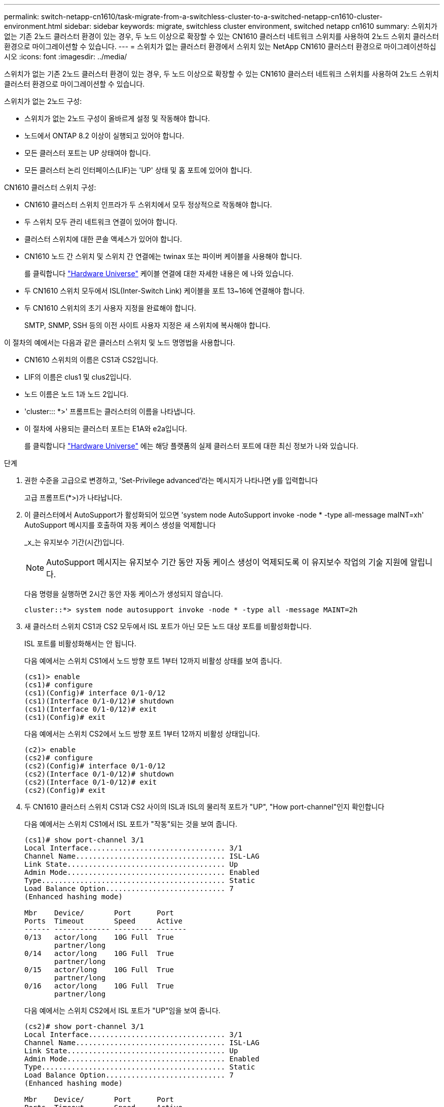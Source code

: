 ---
permalink: switch-netapp-cn1610/task-migrate-from-a-switchless-cluster-to-a-switched-netapp-cn1610-cluster-environment.html 
sidebar: sidebar 
keywords: migrate, switchless cluster environment, switched netapp cn1610 
summary: 스위치가 없는 기존 2노드 클러스터 환경이 있는 경우, 두 노드 이상으로 확장할 수 있는 CN1610 클러스터 네트워크 스위치를 사용하여 2노드 스위치 클러스터 환경으로 마이그레이션할 수 있습니다. 
---
= 스위치가 없는 클러스터 환경에서 스위치 있는 NetApp CN1610 클러스터 환경으로 마이그레이션하십시오
:icons: font
:imagesdir: ../media/


[role="lead"]
스위치가 없는 기존 2노드 클러스터 환경이 있는 경우, 두 노드 이상으로 확장할 수 있는 CN1610 클러스터 네트워크 스위치를 사용하여 2노드 스위치 클러스터 환경으로 마이그레이션할 수 있습니다.

스위치가 없는 2노드 구성:

* 스위치가 없는 2노드 구성이 올바르게 설정 및 작동해야 합니다.
* 노드에서 ONTAP 8.2 이상이 실행되고 있어야 합니다.
* 모든 클러스터 포트는 UP 상태여야 합니다.
* 모든 클러스터 논리 인터페이스(LIF)는 'UP' 상태 및 홈 포트에 있어야 합니다.


CN1610 클러스터 스위치 구성:

* CN1610 클러스터 스위치 인프라가 두 스위치에서 모두 정상적으로 작동해야 합니다.
* 두 스위치 모두 관리 네트워크 연결이 있어야 합니다.
* 클러스터 스위치에 대한 콘솔 액세스가 있어야 합니다.
* CN1610 노드 간 스위치 및 스위치 간 연결에는 twinax 또는 파이버 케이블을 사용해야 합니다.
+
를 클릭합니다 https://hwu.netapp.com/["Hardware Universe"^] 케이블 연결에 대한 자세한 내용은 에 나와 있습니다.

* 두 CN1610 스위치 모두에서 ISL(Inter-Switch Link) 케이블을 포트 13~16에 연결해야 합니다.
* 두 CN1610 스위치의 초기 사용자 지정을 완료해야 합니다.
+
SMTP, SNMP, SSH 등의 이전 사이트 사용자 지정은 새 스위치에 복사해야 합니다.



이 절차의 예에서는 다음과 같은 클러스터 스위치 및 노드 명명법을 사용합니다.

* CN1610 스위치의 이름은 CS1과 CS2입니다.
* LIF의 이름은 clus1 및 clus2입니다.
* 노드 이름은 노드 1과 노드 2입니다.
* 'cluster::: *>' 프롬프트는 클러스터의 이름을 나타냅니다.
* 이 절차에 사용되는 클러스터 포트는 E1A와 e2a입니다.
+
를 클릭합니다 https://hwu.netapp.com/["Hardware Universe"^] 에는 해당 플랫폼의 실제 클러스터 포트에 대한 최신 정보가 나와 있습니다.



.단계
. 권한 수준을 고급으로 변경하고, 'Set-Privilege advanced'라는 메시지가 나타나면 y를 입력합니다
+
고급 프롬프트(*>)가 나타납니다.

. 이 클러스터에서 AutoSupport가 활성화되어 있으면 'system node AutoSupport invoke -node * -type all-message maINT=xh' AutoSupport 메시지를 호출하여 자동 케이스 생성을 억제합니다
+
_x_는 유지보수 기간(시간)입니다.

+

NOTE: AutoSupport 메시지는 유지보수 기간 동안 자동 케이스 생성이 억제되도록 이 유지보수 작업의 기술 지원에 알립니다.

+
다음 명령을 실행하면 2시간 동안 자동 케이스가 생성되지 않습니다.

+
[listing]
----
cluster::*> system node autosupport invoke -node * -type all -message MAINT=2h
----
. 새 클러스터 스위치 CS1과 CS2 모두에서 ISL 포트가 아닌 모든 노드 대상 포트를 비활성화합니다.
+
ISL 포트를 비활성화해서는 안 됩니다.

+
다음 예에서는 스위치 CS1에서 노드 방향 포트 1부터 12까지 비활성 상태를 보여 줍니다.

+
[listing]
----

(cs1)> enable
(cs1)# configure
(cs1)(Config)# interface 0/1-0/12
(cs1)(Interface 0/1-0/12)# shutdown
(cs1)(Interface 0/1-0/12)# exit
(cs1)(Config)# exit
----
+
다음 예에서는 스위치 CS2에서 노드 방향 포트 1부터 12까지 비활성 상태입니다.

+
[listing]
----

(c2)> enable
(cs2)# configure
(cs2)(Config)# interface 0/1-0/12
(cs2)(Interface 0/1-0/12)# shutdown
(cs2)(Interface 0/1-0/12)# exit
(cs2)(Config)# exit
----
. 두 CN1610 클러스터 스위치 CS1과 CS2 사이의 ISL과 ISL의 물리적 포트가 "UP", "How port-channel"인지 확인합니다
+
다음 예에서는 스위치 CS1에서 ISL 포트가 "작동"되는 것을 보여 줍니다.

+
[listing]
----

(cs1)# show port-channel 3/1
Local Interface................................ 3/1
Channel Name................................... ISL-LAG
Link State..................................... Up
Admin Mode..................................... Enabled
Type........................................... Static
Load Balance Option............................ 7
(Enhanced hashing mode)

Mbr    Device/       Port      Port
Ports  Timeout       Speed     Active
------ ------------- --------- -------
0/13   actor/long    10G Full  True
       partner/long
0/14   actor/long    10G Full  True
       partner/long
0/15   actor/long    10G Full  True
       partner/long
0/16   actor/long    10G Full  True
       partner/long
----
+
다음 예에서는 스위치 CS2에서 ISL 포트가 "UP"임을 보여 줍니다.

+
[listing]
----

(cs2)# show port-channel 3/1
Local Interface................................ 3/1
Channel Name................................... ISL-LAG
Link State..................................... Up
Admin Mode..................................... Enabled
Type........................................... Static
Load Balance Option............................ 7
(Enhanced hashing mode)

Mbr    Device/       Port      Port
Ports  Timeout       Speed     Active
------ ------------- --------- -------
0/13   actor/long    10G Full  True
       partner/long
0/14   actor/long    10G Full  True
       partner/long
0/15   actor/long    10G Full  True
       partner/long
0/16   actor/long    10G Full  True
       partner/long
----
. 'ISDP neighbors 표시'라는 주변 기기 목록을 표시합니다
+
이 명령은 시스템에 연결된 장치에 대한 정보를 제공합니다.

+
다음 예에서는 스위치 CS1의 인접 장치를 나열합니다.

+
[listing]
----

(cs1)# show isdp neighbors
Capability Codes: R - Router, T - Trans Bridge, B - Source Route Bridge,
                  S - Switch, H - Host, I - IGMP, r - Repeater
Device ID              Intf         Holdtime  Capability   Platform  Port ID
---------------------- ------------ --------- ------------ --------- ------------
cs2                    0/13         11        S            CN1610    0/13
cs2                    0/14         11        S            CN1610    0/14
cs2                    0/15         11        S            CN1610    0/15
cs2                    0/16         11        S            CN1610    0/16
----
+
다음 예에서는 스위치 CS2의 인접 장치를 나열합니다.

+
[listing]
----

(cs2)# show isdp neighbors
Capability Codes: R - Router, T - Trans Bridge, B - Source Route Bridge,
                  S - Switch, H - Host, I - IGMP, r - Repeater
Device ID              Intf         Holdtime  Capability   Platform  Port ID
---------------------- ------------ --------- ------------ --------- ------------
cs1                    0/13         11        S            CN1610    0/13
cs1                    0/14         11        S            CN1610    0/14
cs1                    0/15         11        S            CN1610    0/15
cs1                    0/16         11        S            CN1610    0/16
----
. 클러스터 포트 목록을 표시합니다. 'network port show'
+
다음 예는 사용 가능한 클러스터 포트를 보여줍니다.

+
[listing]
----

cluster::*> network port show -ipspace Cluster
Node: node1
                                                                       Ignore
                                                  Speed(Mbps) Health   Health
Port      IPspace      Broadcast Domain Link MTU  Admin/Oper  Status   Status
--------- ------------ ---------------- ---- ---- ----------- -------- ------
e0a       Cluster      Cluster          up   9000  auto/10000 healthy  false
e0b       Cluster      Cluster          up   9000  auto/10000 healthy  false
e0c       Cluster      Cluster          up   9000  auto/10000 healthy  false
e0d       Cluster      Cluster          up   9000  auto/10000 healthy  false
e4a       Cluster      Cluster          up   9000  auto/10000 healthy  false
e4b       Cluster      Cluster          up   9000  auto/10000 healthy  false

Node: node2
                                                                       Ignore
                                                  Speed(Mbps) Health   Health
Port      IPspace      Broadcast Domain Link MTU  Admin/Oper  Status   Status
--------- ------------ ---------------- ---- ---- ----------- -------- ------
e0a       Cluster      Cluster          up   9000  auto/10000 healthy  false
e0b       Cluster      Cluster          up   9000  auto/10000 healthy  false
e0c       Cluster      Cluster          up   9000  auto/10000 healthy  false
e0d       Cluster      Cluster          up   9000  auto/10000 healthy  false
e4a       Cluster      Cluster          up   9000  auto/10000 healthy  false
e4b       Cluster      Cluster          up   9000  auto/10000 healthy  false
12 entries were displayed.
----
. 각 클러스터 포트가 파트너 클러스터 노드의 해당 포트에 연결되어 있는지 확인합니다. 'run * CDPD show-neighbors'
+
다음 예에서는 클러스터 포트 E1A와 e2a가 클러스터 파트너 노드의 동일한 포트에 연결되어 있음을 보여 줍니다.

+
[listing]
----

cluster::*> run * cdpd show-neighbors
2 entries were acted on.

Node: node1
Local  Remote          Remote                 Remote           Hold  Remote
Port   Device          Interface              Platform         Time  Capability
------ --------------- ---------------------- ---------------- ----- ----------
e1a    node2           e1a                    FAS3270           137   H
e2a    node2           e2a                    FAS3270           137   H


Node: node2

Local  Remote          Remote                 Remote           Hold  Remote
Port   Device          Interface              Platform         Time  Capability
------ --------------- ---------------------- ---------------- ----- ----------
e1a    node1           e1a                    FAS3270           161   H
e2a    node1           e2a                    FAS3270           161   H
----
. 모든 클러스터 LIF가 'UP' 및 'NETWORK INTERFACE SHOW-SVM 클러스터'인지 확인합니다
+
각 클러스터 LIF는 "홈" 열에 "참"으로 표시되어야 합니다.

+
[listing]
----

cluster::*> network interface show -vserver Cluster
            Logical    Status     Network       Current       Current Is
Vserver     Interface  Admin/Oper Address/Mask  Node          Port    Home
----------- ---------- ---------- ------------- ------------- ------- ----
node1
            clus1      up/up      10.10.10.1/16 node1         e1a     true
            clus2      up/up      10.10.10.2/16 node1         e2a     true
node2
            clus1      up/up      10.10.11.1/16 node2         e1a     true
            clus2      up/up      10.10.11.2/16 node2         e2a     true

4 entries were displayed.
----
+

NOTE: 10단계에서 13단계까지 다음과 같은 수정 및 마이그레이션 명령을 로컬 노드에서 수행해야 합니다.

. 모든 클러스터 포트가 UP인지 확인합니다. 네트워크 포트 show-IPSpace Cluster인지 확인합니다
+
[listing]
----
cluster::*> network port show -ipspace Cluster

                                       Auto-Negot  Duplex     Speed (Mbps)
Node   Port   Role         Link  MTU   Admin/Oper  Admin/Oper Admin/Oper
------ ------ ------------ ----- ----- ----------- ---------- ------------
node1
       e1a    clus1        up    9000  true/true  full/full   auto/10000
       e2a    clus2        up    9000  true/true  full/full   auto/10000
node2
       e1a    clus1        up    9000  true/true  full/full   auto/10000
       e2a    clus2        up    9000  true/true  full/full   auto/10000

4 entries were displayed.
----
. 클러스터 LIF clus1 및 clus2의 '-auto-revert' 매개 변수를 'false'로 설정합니다
+
[listing]
----

cluster::*> network interface modify -vserver node1 -lif clus1 -auto-revert false
cluster::*> network interface modify -vserver node1 -lif clus2 -auto-revert false
cluster::*> network interface modify -vserver node2 -lif clus1 -auto-revert false
cluster::*> network interface modify -vserver node2 -lif clus2 -auto-revert false
----
+

NOTE: 릴리즈 8.3 이상에서는 'network interface modify -vserver Cluster-lif * -auto-revert false' 명령을 사용합니다

. 클러스터 포트를 ping하여 클러스터 접속 상태를 확인합니다. 'cluster ping-cluster local'
+
명령 출력에는 모든 클러스터 포트 간의 연결이 표시됩니다.

. 각 노드의 콘솔에서 포트 e2a로 clus1('네트워크 인터페이스 마이그레이션')을 마이그레이션합니다
+
다음 예제에서는 node1과 node2의 포트 e2a로 clus1을 마이그레이션하는 프로세스를 보여 줍니다.

+
[listing]
----

cluster::*> network interface migrate -vserver node1 -lif clus1 -source-node node1 -dest-node node1 -dest-port e2a
cluster::*> network interface migrate -vserver node2 -lif clus1 -source-node node2 -dest-node node2 -dest-port e2a
----
+

NOTE: 릴리즈 8.3 이상에서는 'network interface migrate-vserver Cluster-lif clus1-destination-node node1-destination-port e2a' 명령을 사용합니다

. 마이그레이션이 'network interface show -vserver cluster'인지 확인합니다
+
다음 예제에서는 clus1이 node1과 node2의 포트 e2a로 마이그레이션되었는지 확인합니다.

+
[listing]
----

cluster::*> network interface show -vserver Cluster
            Logical    Status     Network       Current       Current Is
Vserver     Interface  Admin/Oper Address/Mask  Node          Port    Home
----------- ---------- ---------- ------------- ------------- ------- ----
node1
            clus1      up/up    10.10.10.1/16   node1         e2a     false
            clus2      up/up    10.10.10.2/16   node1         e2a     true
node2
            clus1      up/up    10.10.11.1/16   node2         e2a     false
            clus2      up/up    10.10.11.2/16   node2         e2a     true

4 entries were displayed.
----
. 두 노드 모두에서 클러스터 포트 E1A를 종료한다: 'network port modify'
+
다음 예제에서는 node1과 node2에서 포트 E1A를 종료하는 방법을 보여 줍니다.

+
[listing]
----

cluster::*> network port modify -node node1 -port e1a -up-admin false
cluster::*> network port modify -node node2 -port e1a -up-admin false
----
. 포트 상태 'network port show'를 확인한다
+
다음 예에서는 노드 1과 노드 2에서 포트 E1A가 down인 것을 보여 줍니다.

+
[listing]
----

cluster::*> network port show -role cluster
                                      Auto-Negot  Duplex     Speed (Mbps)
Node   Port   Role         Link   MTU Admin/Oper  Admin/Oper Admin/Oper
------ ------ ------------ ---- ----- ----------- ---------- ------------
node1
       e1a    clus1        down  9000  true/true  full/full   auto/10000
       e2a    clus2        up    9000  true/true  full/full   auto/10000
node2
       e1a    clus1        down  9000  true/true  full/full   auto/10000
       e2a    clus2        up    9000  true/true  full/full   auto/10000

4 entries were displayed.
----
. 노드 1의 클러스터 포트 E1A에서 케이블을 분리한 다음, CN1610 스위치가 지원하는 적절한 케이블을 사용하여 클러스터 스위치 CS1의 포트 1에 E1A를 연결합니다.
+
를 클릭합니다 link:https://hwu.netapp.com/Switch/Index["Hardware Universe"^] 케이블 연결에 대한 자세한 내용은 에 나와 있습니다.

. 노드 2의 클러스터 포트 E1A에서 케이블을 분리한 다음, CN1610 스위치가 지원하는 적절한 케이블을 사용하여 클러스터 스위치 CS1의 포트 2에 E1A를 연결합니다.
. 클러스터 스위치 CS1의 모든 노드 대상 포트를 활성화합니다.
+
다음 예에서는 스위치 CS1에서 포트 1부터 12까지 활성화되었음을 보여 줍니다.

+
[listing]
----

(cs1)# configure
(cs1)(Config)# interface 0/1-0/12
(cs1)(Interface 0/1-0/12)# no shutdown
(cs1)(Interface 0/1-0/12)# exit
(cs1)(Config)# exit
----
. 각 노드에서 첫 번째 클러스터 포트 E1A를 'network port modify'로 설정합니다
+
다음 예제에서는 노드 1과 노드 2에서 포트 E1A를 활성화하는 방법을 보여 줍니다.

+
[listing]
----

cluster::*> network port modify -node node1 -port e1a -up-admin true
cluster::*> network port modify -node node2 -port e1a -up-admin true
----
. 모든 클러스터 포트가 UP인지 확인합니다. network port show-ipSpace Cluster인지 확인합니다
+
다음 예에서는 node1과 node2에서 모든 클러스터 포트가 "작동"되는 것을 보여 줍니다.

+
[listing]
----

cluster::*> network port show -ipspace Cluster
                                      Auto-Negot  Duplex     Speed (Mbps)
Node   Port   Role         Link   MTU Admin/Oper  Admin/Oper Admin/Oper
------ ------ ------------ ---- ----- ----------- ---------- ------------
node1
       e1a    clus1        up    9000  true/true  full/full   auto/10000
       e2a    clus2        up    9000  true/true  full/full   auto/10000
node2
       e1a    clus1        up    9000  true/true  full/full   auto/10000
       e2a    clus2        up    9000  true/true  full/full   auto/10000

4 entries were displayed.
----
. 두 노드 모두에서 clus1(이전에 마이그레이션됨)을 E1A로 되돌립니다: "네트워크 인터페이스 되돌리기"
+
다음 예제에서는 node1과 node2의 포트 E1A로 clus1을 되돌리는 방법을 보여 줍니다.

+
[listing]
----

cluster::*> network interface revert -vserver node1 -lif clus1
cluster::*> network interface revert -vserver node2 -lif clus1
----
+

NOTE: 릴리즈 8.3 이상에서는 ' network interface revert-vserver cluster-lif <nodename_clus <N>>' 명령을 사용합니다

. 모든 클러스터 LIF가 "홈" 열 "네트워크 인터페이스 show-vserver Cluster"에서 "up", "operational" 및 "true"로 표시되는지 확인합니다
+
다음 예에서는 node1과 node2에서 모든 LIF가 "up"이고 "is Home" 열 결과가 "true"임을 보여 줍니다.

+
[listing]
----

cluster::*> network interface show -vserver Cluster
            Logical    Status     Network       Current       Current Is
Vserver     Interface  Admin/Oper Address/Mask  Node          Port    Home
----------- ---------- ---------- ------------- ------------- ------- ----
node1
            clus1      up/up    10.10.10.1/16   node1         e1a     true
            clus2      up/up    10.10.10.2/16   node1         e2a     true
node2
            clus1      up/up    10.10.11.1/16   node2         e1a     true
            clus2      up/up    10.10.11.2/16   node2         e2a     true

4 entries were displayed.
----
. 클러스터의 노드 상태에 대한 정보를 cluster show 로 표시합니다
+
다음 예제에는 클러스터에 있는 노드의 상태 및 자격에 대한 정보가 표시됩니다.

+
[listing]
----

cluster::*> cluster show
Node                 Health  Eligibility   Epsilon
-------------------- ------- ------------  ------------
node1                true    true          false
node2                true    true          false
----
. 각 노드의 콘솔에서 포트 E1A로 clus2를 'network interface migrate'로 마이그레이션합니다
+
다음 예제에서는 node1과 node2의 포트 E1A로 clus2를 마이그레이션하는 프로세스를 보여 줍니다.

+
[listing]
----

cluster::*> network interface migrate -vserver node1 -lif clus2 -source-node node1 -dest-node node1 -dest-port e1a
cluster::*> network interface migrate -vserver node2 -lif clus2 -source-node node2 -dest-node node2 -dest-port e1a
----
+

NOTE: 릴리즈 8.3 이상에서는 'network interface migrate-vserver Cluster-lif node1_clus2-dest-node node1-dest-port E1A' 명령을 사용합니다

. 마이그레이션이 'network interface show -vserver cluster'인지 확인합니다
+
다음 예제에서는 clus2가 노드 1과 노드 2의 포트 E1A로 마이그레이션되었는지 확인합니다.

+
[listing]
----

cluster::*> network interface show -vserver Cluster
            Logical    Status     Network       Current       Current Is
Vserver     Interface  Admin/Oper Address/Mask  Node          Port    Home
----------- ---------- ---------- ------------- ------------- ------- ----
node1
            clus1      up/up    10.10.10.1/16   node1         e1a     true
            clus2      up/up    10.10.10.2/16   node1         e1a     false
node2
            clus1      up/up    10.10.11.1/16   node2         e1a     true
            clus2      up/up    10.10.11.2/16   node2         e1a     false

4 entries were displayed.
----
. 두 노드 모두에서 클러스터 포트 e2a를 종료합니다. 즉, '네트워크 포트 수정'입니다
+
다음 예제에서는 node1과 node2에서 포트 e2a를 종료하는 방법을 보여 줍니다.

+
[listing]
----

cluster::*> network port modify -node node1 -port e2a -up-admin false
cluster::*> network port modify -node node2 -port e2a -up-admin false
----
. 포트 상태 'network port show'를 확인한다
+
다음 예에서는 node1과 node2에서 포트 e2a가 down인 것을 보여 줍니다.

+
[listing]
----

cluster::*> network port show -role cluster
                                      Auto-Negot  Duplex     Speed (Mbps)
Node   Port   Role         Link   MTU Admin/Oper  Admin/Oper Admin/Oper
------ ------ ------------ ---- ----- ----------- ---------- ------------
node1
       e1a    clus1        up    9000  true/true  full/full   auto/10000
       e2a    clus2        down  9000  true/true  full/full   auto/10000
node2
       e1a    clus1        up    9000  true/true  full/full   auto/10000
       e2a    clus2        down  9000  true/true  full/full   auto/10000

4 entries were displayed.
----
. 노드 1의 클러스터 포트 e2a에서 케이블을 분리한 다음, CN1610 스위치가 지원하는 적절한 케이블을 사용하여 클러스터 스위치 CS2의 포트 1에 e2a를 연결합니다.
. 노드 2의 클러스터 포트 e2a에서 케이블을 분리한 다음, CN1610 스위치가 지원하는 적절한 케이블을 사용하여 클러스터 스위치 CS2의 포트 2에 e2a를 연결합니다.
. 클러스터 스위치 CS2에서 모든 노드 대상 포트를 활성화합니다.
+
다음 예에서는 스위치 CS2에서 포트 1부터 12까지 활성화되었음을 보여 줍니다.

+
[listing]
----

(cs2)# configure
(cs2)(Config)# interface 0/1-0/12
(cs2)(Interface 0/1-0/12)# no shutdown
(cs2)(Interface 0/1-0/12)# exit
(cs2)(Config)# exit
----
. 각 노드에서 두 번째 클러스터 포트 e2a를 설정합니다.
+
다음 예제에서는 node1과 node2에서 포트 e2a를 설정하는 방법을 보여 줍니다.

+
[listing]
----

cluster::*> network port modify -node node1 -port e2a -up-admin true
cluster::*> network port modify -node node2 -port e2a -up-admin true
----
. 모든 클러스터 포트가 UP인지 확인합니다. network port show-ipSpace Cluster인지 확인합니다
+
다음 예에서는 node1과 node2에서 모든 클러스터 포트가 "작동"되는 것을 보여 줍니다.

+
[listing]
----

cluster::*> network port show -ipspace Cluster
                                      Auto-Negot  Duplex     Speed (Mbps)
Node   Port   Role         Link   MTU Admin/Oper  Admin/Oper Admin/Oper
------ ------ ------------ ---- ----- ----------- ---------- ------------
node1
       e1a    clus1        up    9000  true/true  full/full   auto/10000
       e2a    clus2        up    9000  true/true  full/full   auto/10000
node2
       e1a    clus1        up    9000  true/true  full/full   auto/10000
       e2a    clus2        up    9000  true/true  full/full   auto/10000

4 entries were displayed.
----
. 두 노드 모두에서 clus2(이전에 마이그레이션됨)를 e2a로 되돌립니다: "네트워크 인터페이스 되돌리기"
+
다음 예제에서는 node1과 node2의 포트 e2a로 clus2를 되돌리는 방법을 보여 줍니다.

+
[listing]
----

cluster::*> network interface revert -vserver node1 -lif clus2
cluster::*> network interface revert -vserver node2 -lif clus2
----
+

NOTE: 릴리즈 8.3 이상에서는 'cluster::: * > network interface revert-vserver cluster-lif node1_clus2' 및 'cluster:: * > network interface revert-vserver cluster-lif node2_clus2' 명령이 있습니다

. 모든 인터페이스가 "홈" 열 "네트워크 인터페이스 show-vserver 클러스터"에 "참"으로 표시되는지 확인합니다
+
다음 예에서는 node1과 node2에서 모든 LIF가 "up"이고 "is Home" 열 결과가 "true"임을 보여 줍니다.

+
[listing]
----

cluster::*> network interface show -vserver Cluster

             Logical    Status     Network            Current     Current Is
Vserver      Interface  Admin/Oper Address/Mask       Node        Port    Home
-----------  ---------- ---------- ------------------ ----------- ------- ----
node1
             clus1      up/up      10.10.10.1/16      node1       e1a     true
             clus2      up/up      10.10.10.2/16      node1       e2a     true
node2
             clus1      up/up      10.10.11.1/16      node2       e1a     true
             clus2      up/up      10.10.11.2/16      node2       e2a     true
----
. 클러스터 포트를 ping하여 클러스터 접속 상태를 확인합니다. 'cluster ping-cluster local'
+
명령 출력에는 모든 클러스터 포트 간의 연결이 표시됩니다.

. 두 노드 모두 'ISDP neighbors 표시'라는 두 개의 스위치에 연결되어 있는지 확인합니다
+
다음 예에서는 두 스위치에 대해 적절한 결과를 보여 줍니다.

+
[listing]
----

(cs1)# show isdp neighbors
Capability Codes: R - Router, T - Trans Bridge, B - Source Route Bridge,
                  S - Switch, H - Host, I - IGMP, r - Repeater
Device ID              Intf         Holdtime  Capability   Platform  Port ID
---------------------- ------------ --------- ------------ --------- ------------
node1                  0/1          132       H            FAS3270   e1a
node2                  0/2          163       H            FAS3270   e1a
cs2                    0/13         11        S            CN1610    0/13
cs2                    0/14         11        S            CN1610    0/14
cs2                    0/15         11        S            CN1610    0/15
cs2                    0/16         11        S            CN1610    0/16

(cs2)# show isdp neighbors
Capability Codes: R - Router, T - Trans Bridge, B - Source Route Bridge,
                  S - Switch, H - Host, I - IGMP, r - Repeater
Device ID              Intf         Holdtime  Capability   Platform  Port ID
---------------------- ------------ --------- ------------ --------- ------------
node1                  0/1          132       H            FAS3270   e2a
node2                  0/2          163       H            FAS3270   e2a
cs1                    0/13         11        S            CN1610    0/13
cs1                    0/14         11        S            CN1610    0/14
cs1                    0/15         11        S            CN1610    0/15
cs1                    0/16         11        S            CN1610    0/16
----
. 네트워크 디바이스 검색 쇼 구성의 디바이스 정보를 표시합니다
. 'network options detect-switchless modify' 고급 권한 명령을 사용하여 두 노드에서 스위치가 없는 2노드 구성 설정을 비활성화합니다
+
다음 예에서는 스위치가 없는 구성 설정을 비활성화하는 방법을 보여줍니다.

+
[listing]
----

cluster::*> network options detect-switchless modify -enabled false
----
+

NOTE: 릴리스 9.2 이상의 경우 구성이 자동으로 변환되므로 이 단계를 건너뛰십시오.

. 'network options detect-switchless-cluster show' 설정이 비활성화되어 있는지 확인합니다
+
다음 예제의 "false" 출력은 구성 설정이 비활성화되어 있음을 보여 줍니다.

+
[listing]
----

cluster::*> network options detect-switchless-cluster show
Enable Switchless Cluster Detection: false
----
+

NOTE: 릴리스 9.2 이상의 경우 스위치 없는 클러스터 활성화 가 false 로 설정될 때까지 기다립니다. 이 작업은 최대 3분 정도 걸릴 수 있습니다.

. 각 노드에서 자동 되돌리기 및 확인을 위해 클러스터 clus1 및 clus2를 구성합니다.
+
[listing]
----

cluster::*> network interface modify -vserver node1 -lif clus1 -auto-revert true
cluster::*> network interface modify -vserver node1 -lif clus2 -auto-revert true
cluster::*> network interface modify -vserver node2 -lif clus1 -auto-revert true
cluster::*> network interface modify -vserver node2 -lif clus2 -auto-revert true
----
+

NOTE: 릴리즈 8.3 이상의 경우 클러스터의 모든 노드에서 자동 복원을 활성화하려면 'network interface modify -vserver Cluster-lif * -auto-revert true' 명령을 사용하십시오.

. 클러스터의 노드 멤버 상태를 'cluster show'로 확인한다
+
다음 예는 클러스터에 있는 노드의 상태 및 적격성에 대한 정보를 보여줍니다.

+
[listing]
----

cluster::*> cluster show
Node                 Health  Eligibility   Epsilon
-------------------- ------- ------------  ------------
node1                true    true          false
node2                true    true          false
----
. 자동 케이스 생성을 억제한 경우 AutoSupport 메시지를 호출하여 다시 활성화합니다.
+
'System node AutoSupport invoke-node * -type all-message maINT=end'

+
[listing]
----
cluster::*> system node autosupport invoke -node * -type all -message MAINT=END
----
. 권한 수준을 다시 admin:'Set-Privilege admin'으로 변경합니다


* 관련 정보 *

http://hwu.netapp.com["Hardware Universe"^]

http://support.netapp.com/NOW/download/software/cm_switches_ntap/["NetApp CN1601 및 CN1610 설명 페이지"^]

https://library.netapp.com/ecm/ecm_download_file/ECMP1118645["CN1601 및 CN1610 스위치 설정 및 구성 가이드"^]

https://kb.netapp.com/Advice_and_Troubleshooting/Data_Storage_Software/ONTAP_OS/How_to_suppress_automatic_case_creation_during_scheduled_maintenance_windows["NetApp KB 문서 101010449: 예약된 유지 관리 창에서 자동 케이스 생성을 억제하는 방법"^]
